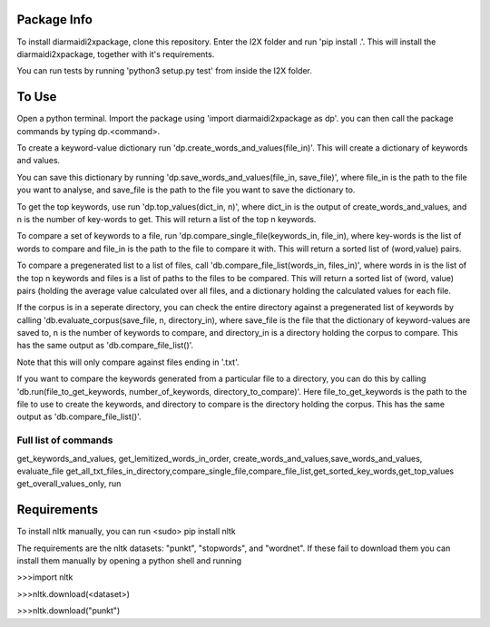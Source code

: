 Package Info
------------

To install diarmaidi2xpackage, clone this repository. Enter the I2X folder and run 'pip install .'. This will install
the diarmaidi2xpackage, together with it's requirements.

You can run tests by running 'python3 setup.py test' from inside the I2X folder.

To Use
------
Open a python terminal. Import the package using 'import diarmaidi2xpackage as dp'.  you can then call the package
commands by typing dp.<command>.

To create a keyword-value dictionary run 'dp.create_words_and_values(file_in)'. This will create a dictionary of
keywords and values.

You can save this dictionary by running 'dp.save_words_and_values(file_in, save_file)', where file_in is the path to
the file you want to analyse, and save_file is the path to the file you want to save the dictionary to.

To get the top keywords, use run 'dp.top_values(dict_in, n)', where dict_in is the output of create_words_and_values,
and n is the number of key-words to get. This will return a list of the top n keywords.

To compare a set of keywords to a file, run 'dp.compare_single_file(keywords_in, file_in), where key-words is the list
of words to compare and file_in is the path to the file to compare it with. This will return a sorted list of
(word,value) pairs.

To compare a pregenerated list to a list of files, call 'db.compare_file_list(words_in, files_in)', where words in is
the list of the top n keywords and files is a list of paths to the files to be compared. This will return a sorted list
of (word, value) pairs (holding the average value calculated over all files, and a dictionary holding the calculated
values for each file.

If the corpus is in a seperate directory, you can check the entire directory against a pregenerated list of keywords by
calling 'db.evaluate_corpus(save_file, n, directory_in), where save_file is the file that the dictionary of
keyword-values are saved to, n is the number of keywords to compare, and directory_in is a directory holding the corpus
to compare. This has the same output as 'db.compare_file_list()'.

Note that this will only compare against files ending in '.txt'.

If you want to compare the keywords generated from a particular file to a directory, you can do this by calling
'db.run(file_to_get_keywords, number_of_keywords, directory_to_compare)'. Here file_to_get_keywords is the path to the
file to use to create the keywords, and directory to compare is the directory holding the corpus. This has the same
output as 'db.compare_file_list()'.

Full list of commands
+++++++++++++++++++++
get_keywords_and_values,
get_lemitized_words_in_order, create_words_and_values,save_words_and_values, evaluate_file
get_all_txt_files_in_directory,compare_single_file,compare_file_list,get_sorted_key_words,get_top_values
get_overall_values_only, run

Requirements
------------
To install nltk manually, you can run
<sudo> pip install nltk

The requirements are the nltk datasets: "punkt", "stopwords", and "wordnet". If these fail to download them you can
install them manually by opening a python shell and running

>>>import nltk

>>>nltk.download(<dataset>)

>>>nltk.download("punkt")
